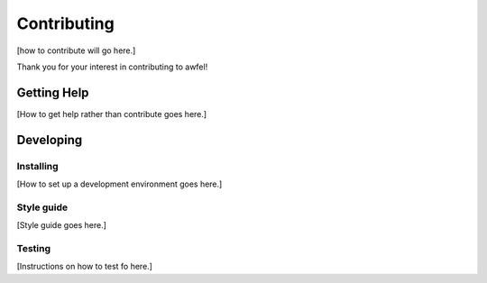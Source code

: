 Contributing
------------

[how to contribute will go here.]

Thank you for your interest in contributing to awfel!

Getting Help
============

[How to get help rather than contribute goes here.]

Developing
==========

Installing
~~~~~~~~~~

[How to set up a development environment goes here.]

Style guide
~~~~~~~~~~~

[Style guide goes here.]

Testing
~~~~~~~

[Instructions on how to test fo here.]

